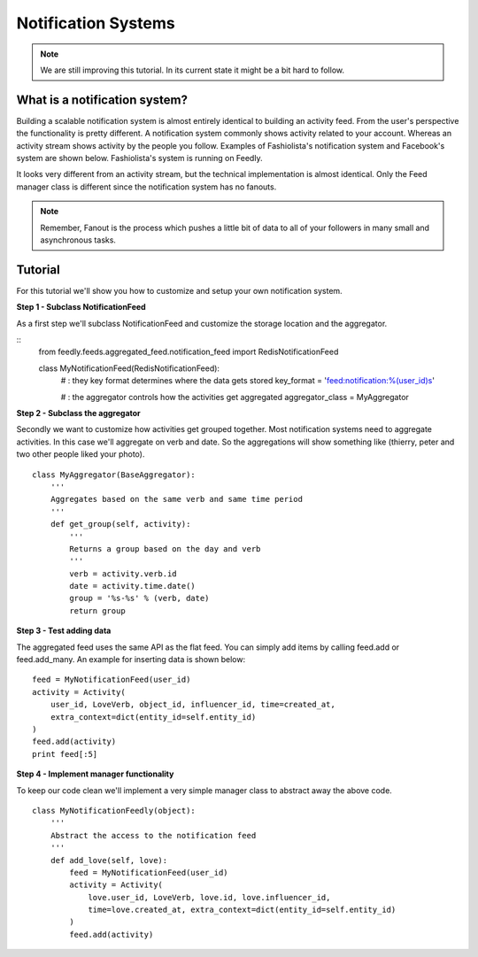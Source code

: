 Notification Systems
====================


.. note::

    We are still improving this tutorial. In its current state it might be a bit hard to follow.
    

What is a notification system?
------------------------------

Building a scalable notification system is almost entirely identical to building an activity feed.
From the user's perspective the functionality is pretty different.
A notification system commonly shows activity related to your account. 
Whereas an activity stream shows activity by the people you follow.
Examples of Fashiolista's notification system and Facebook's system are shown below.
Fashiolista's system is running on Feedly.


.. image:: _static/notification_system.png
.. image:: _static/fb_notification_system.png

It looks very different from an activity stream, but the technical implementation is almost identical.
Only the Feed manager class is different since the notification system has no fanouts.

.. note::

    Remember, Fanout is the process which pushes a little bit of data to all of your
    followers in many small and asynchronous tasks.
    


Tutorial
--------

For this tutorial we'll show you how to customize and setup your own notification system.


**Step 1 - Subclass NotificationFeed**

As a first step we'll subclass NotificationFeed and customize the storage location and the aggregator.

::
    from feedly.feeds.aggregated_feed.notification_feed import RedisNotificationFeed
    
    class MyNotificationFeed(RedisNotificationFeed):
        # : they key format determines where the data gets stored
        key_format = 'feed:notification:%(user_id)s'
        
        # : the aggregator controls how the activities get aggregated
        aggregator_class = MyAggregator
        

**Step 2 - Subclass the aggregator**

Secondly we want to customize how activities get grouped together. Most notification systems need to aggregate activities.
In this case we'll aggregate on verb and date. So the aggregations will show something like (thierry, peter and two other people liked your photo).

::

    class MyAggregator(BaseAggregator):
        '''
        Aggregates based on the same verb and same time period
        '''
        def get_group(self, activity):
            '''
            Returns a group based on the day and verb
            '''
            verb = activity.verb.id
            date = activity.time.date()
            group = '%s-%s' % (verb, date)
            return group

**Step 3 - Test adding data**

The aggregated feed uses the same API as the flat feed. You can simply add items by calling feed.add or feed.add_many. 
An example for inserting data is shown below:

::

    feed = MyNotificationFeed(user_id)
    activity = Activity(
        user_id, LoveVerb, object_id, influencer_id, time=created_at,
        extra_context=dict(entity_id=self.entity_id)
    ) 
    feed.add(activity)
    print feed[:5]

**Step 4 - Implement manager functionality**

To keep our code clean we'll implement a very simple manager class to abstract away the above code.

::

    class MyNotificationFeedly(object):
        '''
        Abstract the access to the notification feed
        '''
        def add_love(self, love):
            feed = MyNotificationFeed(user_id)
            activity = Activity(
                love.user_id, LoveVerb, love.id, love.influencer_id,
                time=love.created_at, extra_context=dict(entity_id=self.entity_id)
            ) 
            feed.add(activity)
            
